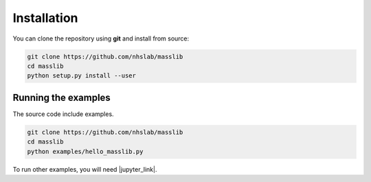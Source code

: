 .. Creation date: 23-Mar-2022

Installation
============

You can clone the repository using **git** and install from source:

.. code-block:: sh

        git clone https://github.com/nhslab/masslib
        cd masslib
        python setup.py install --user


Running the examples
--------------------

The source code include examples. 

.. code-block:: sh

        git clone https://github.com/nhslab/masslib
        cd masslib
        python examples/hello_masslib.py

To run other examples, you will need |jupyter_link|.

.. |jupyter_link| raw:: html

   <a href="https://jupyter.org/" target="_blank">Jupyter</a>





